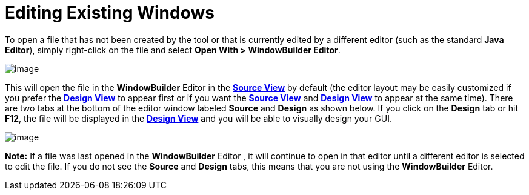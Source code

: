 ifdef::env-github[]
:imagesdir: ../../html/features/
endif::[]

= Editing Existing Windows

To open a file that has not been created by the tool or that is
currently edited by a different editor (such as the standard *Java
Editor*), simply right-click on the file and select *Open With >
WindowBuilder Editor*.

image:images/open_with.png[image]

This will open the file in the *WindowBuilder* Editor in the
xref:../userinterface/source_view.adoc[*Source View*] by default (the
editor layout may be easily customized if you prefer the
xref:../userinterface/design_view.adoc[*Design View*] to appear first or
if you want the xref:../userinterface/source_view.adoc[*Source View*]
and xref:../userinterface/design_view.adoc[*Design View*] to appear at
the same time). There are two tabs at the bottom of the editor window
labeled *Source* and *Design* as shown below. If you click on the
*Design* tab or hit *F12*, the file will be displayed in the
xref:../userinterface/design_view.adoc[*Design View*] and you will be
able to visually design your GUI.

image:images/source_design.png[image]

*Note:* If a file was last opened in the *WindowBuilder* Editor , it
will continue to open in that editor until a different editor is
selected to edit the file. If you do not see the *Source* and *Design*
tabs, this means that you are not using the *WindowBuilder* Editor.